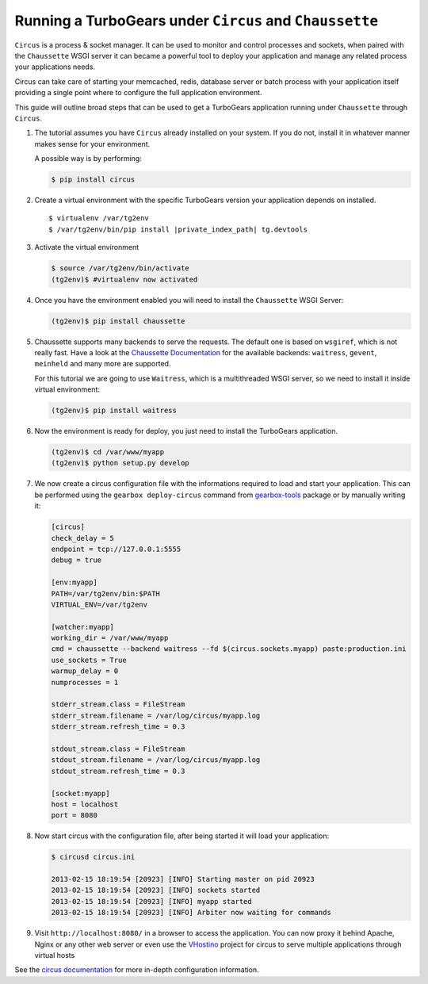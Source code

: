 .. _circus_tutorial:

==========================================================
Running a TurboGears under ``Circus`` and ``Chaussette``
==========================================================

``Circus`` is a process & socket manager.
It can be used to monitor and control processes and sockets, when paired
with the ``Chaussette`` WSGI server it can became a powerful tool to
deploy your application and manage any related process your applications needs.

Circus can take care of starting your memcached, redis, database server or
batch process with your application itself providing a single point where
to configure the full application environment.

This guide will outline broad steps that can be used to get a TurboGears
application running under ``Chaussette`` through ``Circus``.

#.  The tutorial assumes you have ``Circus`` already installed on your system.
    If you do not, install it in whatever manner makes sense for your environment.

    A possible way is by performing:

    .. code-block:: bash

        $ pip install circus

#.  Create a virtual environment with the specific TurboGears version
    your application depends on installed.

    .. highlight:: bash
    .. parsed-literal::

        $ virtualenv /var/tg2env
        $ /var/tg2env/bin/pip install |private_index_path| tg.devtools

#.  Activate the virtual environment

    .. code-block:: bash

        $ source /var/tg2env/bin/activate
        (tg2env)$ #virtualenv now activated

#.  Once you have the environment enabled you will need to install the ``Chaussette``
    WSGI Server:

    .. code-block:: bash

        (tg2env)$ pip install chaussette

#.  Chaussette supports many backends to serve the requests. The default one is based on
    ``wsgiref``, which is not really fast.
    Have a look at the `Chaussette Documentation <http://chaussette.readthedocs.org/en/latest/>`_
    for the available backends: ``waitress``, ``gevent``, ``meinheld`` and many more are supported.

    For this tutorial we are going to use ``Waitress``, which is a multithreaded WSGI server,
    so we need to install it inside virtual environment:

    .. code-block:: bash

        (tg2env)$ pip install waitress

#.  Now the environment is ready for deploy, you just need to install the TurboGears application.

    .. code-block:: bash

       (tg2env)$ cd /var/www/myapp
       (tg2env)$ python setup.py develop

#.  We now create a circus configuration file with the informations required to load
    and start your application. This can be performed using the ``gearbox deploy-circus``
    command from `gearbox-tools <http://pypi.python.org/pypi/gearbox-tools>`_ package or by manually writing it:

    .. code-block:: ini

        [circus]
        check_delay = 5
        endpoint = tcp://127.0.0.1:5555
        debug = true

        [env:myapp]
        PATH=/var/tg2env/bin:$PATH
        VIRTUAL_ENV=/var/tg2env

        [watcher:myapp]
        working_dir = /var/www/myapp
        cmd = chaussette --backend waitress --fd $(circus.sockets.myapp) paste:production.ini
        use_sockets = True
        warmup_delay = 0
        numprocesses = 1

        stderr_stream.class = FileStream
        stderr_stream.filename = /var/log/circus/myapp.log
        stderr_stream.refresh_time = 0.3

        stdout_stream.class = FileStream
        stdout_stream.filename = /var/log/circus/myapp.log
        stdout_stream.refresh_time = 0.3

        [socket:myapp]
        host = localhost
        port = 8080

#.  Now start circus with the configuration file, after being started it will load
    your application:

    .. code-block:: bash

       $ circusd circus.ini

       2013-02-15 18:19:54 [20923] [INFO] Starting master on pid 20923
       2013-02-15 18:19:54 [20923] [INFO] sockets started
       2013-02-15 18:19:54 [20923] [INFO] myapp started
       2013-02-15 18:19:54 [20923] [INFO] Arbiter now waiting for commands

#.  Visit ``http://localhost:8080/`` in a browser to access the application.
    You can now proxy it behind Apache, Nginx or any other web server or even use
    the `VHostino <https://github.com/amol-/vhostino>`_ project for circus
    to serve multiple applications through virtual hosts

See the `circus documentation <http://circus.readthedocs.org/en/latest/>`_ for
more in-depth configuration information.
